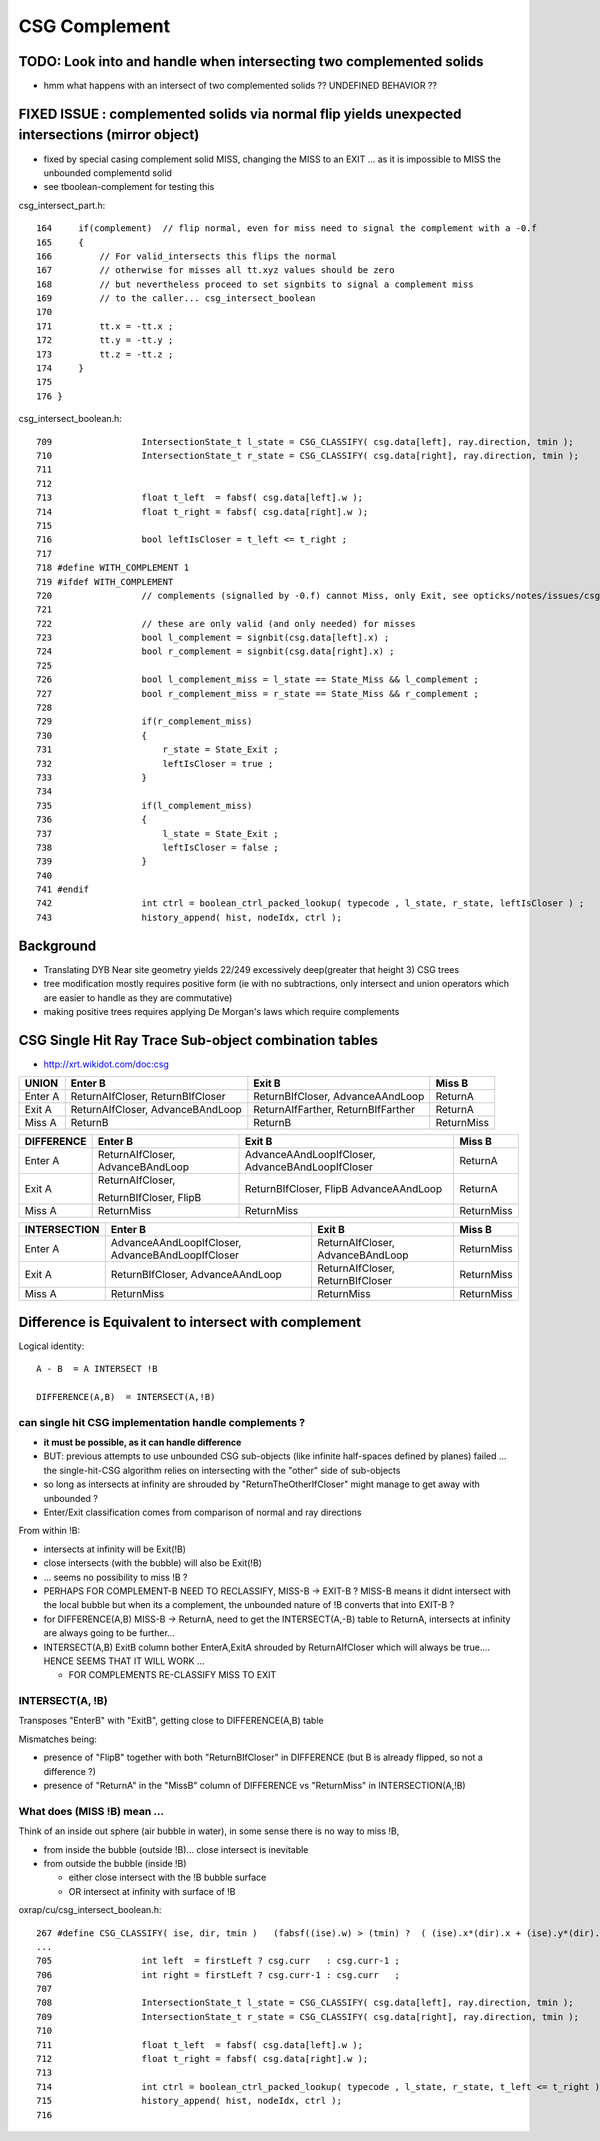 CSG Complement
=================

TODO: Look into and handle when intersecting two complemented solids
------------------------------------------------------------------------

* hmm what happens with an intersect of two complemented solids ?? UNDEFINED BEHAVIOR ??


FIXED ISSUE : complemented solids via normal flip yields unexpected intersections (mirror object)
----------------------------------------------------------------------------------------------------

* fixed by special casing complement solid MISS, changing the MISS to an EXIT ...
  as it is impossible to MISS the unbounded complementd solid


* see tboolean-complement for testing this


csg_intersect_part.h::

    164     if(complement)  // flip normal, even for miss need to signal the complement with a -0.f  
    165     {
    166         // For valid_intersects this flips the normal
    167         // otherwise for misses all tt.xyz values should be zero
    168         // but nevertheless proceed to set signbits to signal a complement miss  
    169         // to the caller... csg_intersect_boolean
    170 
    171         tt.x = -tt.x ;
    172         tt.y = -tt.y ;
    173         tt.z = -tt.z ;
    174     }
    175 
    176 }

csg_intersect_boolean.h::

     709                 IntersectionState_t l_state = CSG_CLASSIFY( csg.data[left], ray.direction, tmin );
     710                 IntersectionState_t r_state = CSG_CLASSIFY( csg.data[right], ray.direction, tmin );
     711        
     712 
     713                 float t_left  = fabsf( csg.data[left].w );
     714                 float t_right = fabsf( csg.data[right].w );
     715 
     716                 bool leftIsCloser = t_left <= t_right ;
     717        
     718 #define WITH_COMPLEMENT 1
     719 #ifdef WITH_COMPLEMENT
     720                 // complements (signalled by -0.f) cannot Miss, only Exit, see opticks/notes/issues/csg_complement.rst 
     721 
     722                 // these are only valid (and only needed) for misses 
     723                 bool l_complement = signbit(csg.data[left].x) ;
     724                 bool r_complement = signbit(csg.data[right].x) ;
     725            
     726                 bool l_complement_miss = l_state == State_Miss && l_complement ;              
     727                 bool r_complement_miss = r_state == State_Miss && r_complement ;              
     728            
     729                 if(r_complement_miss)
     730                 {
     731                     r_state = State_Exit ; 
     732                     leftIsCloser = true ; 
     733                 }
     734 
     735                 if(l_complement_miss)
     736                 {
     737                     l_state = State_Exit ; 
     738                     leftIsCloser = false ;
     739                 } 
     740 
     741 #endif     
     742                 int ctrl = boolean_ctrl_packed_lookup( typecode , l_state, r_state, leftIsCloser ) ;
     743                 history_append( hist, nodeIdx, ctrl );




Background
-----------

* Translating DYB Near site geometry yields 22/249 excessively deep(greater that height 3) CSG trees


* tree modification mostly requires positive form (ie with no subtractions, only intersect and union operators
  which are easier to handle as they are commutative)

* making positive trees requires applying De Morgan's laws which require complements



CSG Single Hit Ray Trace Sub-object combination tables
----------------------------------------------------------


* http://xrt.wikidot.com/doc:csg

=============  ==========================  ==========================  =============
UNION            Enter B                    Exit B                      Miss B
=============  ==========================  ==========================  =============
Enter A         ReturnAIfCloser,            ReturnBIfCloser,            ReturnA
                ReturnBIfCloser             AdvanceAAndLoop    
-------------  --------------------------  --------------------------  -------------
Exit A          ReturnAIfCloser,            ReturnAIfFarther,           ReturnA
                AdvanceBAndLoop             ReturnBIfFarther     
-------------  --------------------------  --------------------------  -------------
Miss A          ReturnB                     ReturnB                     ReturnMiss
=============  ==========================  ==========================  =============




=============  ==========================  ==========================  =============
DIFFERENCE      Enter B                     Exit B                      Miss B
=============  ==========================  ==========================  =============
Enter A         ReturnAIfCloser,            AdvanceAAndLoopIfCloser,    ReturnA
                AdvanceBAndLoop             AdvanceBAndLoopIfCloser    
-------------  --------------------------  --------------------------  -------------
Exit A          ReturnAIfCloser,            ReturnBIfCloser,            ReturnA
                                            FlipB
                ReturnBIfCloser,            AdvanceAAndLoop     
                FlipB
-------------  --------------------------  --------------------------  -------------
Miss A          ReturnMiss                  ReturnMiss                  ReturnMiss
=============  ==========================  ==========================  =============



=============  ==========================  ==========================  =============
INTERSECTION    Enter B                     Exit B                      Miss B
=============  ==========================  ==========================  =============
Enter A         AdvanceAAndLoopIfCloser,    ReturnAIfCloser,            ReturnMiss
                AdvanceBAndLoopIfCloser     AdvanceBAndLoop
-------------  --------------------------  --------------------------  -------------
Exit A          ReturnBIfCloser,            ReturnAIfCloser,            ReturnMiss
                AdvanceAAndLoop             ReturnBIfCloser
-------------  --------------------------  --------------------------  -------------
Miss A          ReturnMiss                  ReturnMiss                  ReturnMiss
=============  ==========================  ==========================  =============



Difference is Equivalent to intersect with complement
--------------------------------------------------------


Logical identity::

    A - B  = A INTERSECT !B

    DIFFERENCE(A,B)  = INTERSECT(A,!B)



can single hit CSG implementation handle complements ?
~~~~~~~~~~~~~~~~~~~~~~~~~~~~~~~~~~~~~~~~~~~~~~~~~~~~~~~


* **it must be possible, as it can handle difference** 

* BUT: previous attempts to use unbounded CSG sub-objects (like infinite half-spaces defined by planes) 
  failed  ... the single-hit-CSG algorithm relies on intersecting with the "other" side of sub-objects 

* so long as intersects at infinity are shrouded by "ReturnTheOtherIfCloser" might 
  manage to get away with unbounded ?


* Enter/Exit classification comes from comparison of normal and ray directions


From within !B:

* intersects at infinity will be Exit(!B)
* close intersects (with the bubble) will also be Exit(!B) 
* ... seems no possibility to miss !B ?

* PERHAPS FOR COMPLEMENT-B NEED TO RECLASSIFY, MISS-B -> EXIT-B ?
  MISS-B means it didnt intersect with the local bubble but when its a complement, the
  unbounded nature of !B converts that into EXIT-B ?
  

* for DIFFERENCE(A,B) MISS-B -> ReturnA, need to get the INTERSECT(A,-B) table to ReturnA, 
  intersects at infinity are always going to be further... 

* INTERSECT(A,B) ExitB column bother EnterA,ExitA shrouded by ReturnAIfCloser
  which will always be true.... HENCE SEEMS THAT IT WILL WORK ... 

  * FOR COMPLEMENTS RE-CLASSIFY MISS TO EXIT



INTERSECT(A, !B)
~~~~~~~~~~~~~~~~~~~~~~

Transposes "EnterB" with "ExitB",  getting close to DIFFERENCE(A,B) table

Mismatches being:

* presence of "FlipB" together with both "ReturnBIfCloser" in DIFFERENCE
  (but B is already flipped, so not a difference ?)
 
* presence of "ReturnA" in the "MissB" column of DIFFERENCE vs "ReturnMiss" in INTERSECTION(A,!B)



What does (MISS !B) mean ...
~~~~~~~~~~~~~~~~~~~~~~~~~~~~~~

Think of an inside out sphere (air bubble in water), in some sense there is no way to miss !B, 

* from inside the bubble (outside !B)... close intersect is inevitable
* from outside the bubble (inside !B) 

  * either close intersect with the !B bubble surface
  * OR intersect at infinity with surface of !B 





oxrap/cu/csg_intersect_boolean.h::

     267 #define CSG_CLASSIFY( ise, dir, tmin )   (fabsf((ise).w) > (tmin) ?  ( (ise).x*(dir).x + (ise).y*(dir).y + (ise).z*(dir).z < 0.f ? State_Enter : State_Exit ) : State_Miss )
     ...
     705                 int left  = firstLeft ? csg.curr   : csg.curr-1 ;
     706                 int right = firstLeft ? csg.curr-1 : csg.curr   ;
     707 
     708                 IntersectionState_t l_state = CSG_CLASSIFY( csg.data[left], ray.direction, tmin );
     709                 IntersectionState_t r_state = CSG_CLASSIFY( csg.data[right], ray.direction, tmin );
     710 
     711                 float t_left  = fabsf( csg.data[left].w );
     712                 float t_right = fabsf( csg.data[right].w );
     713 
     714                 int ctrl = boolean_ctrl_packed_lookup( typecode , l_state, r_state, t_left <= t_right ) ;
     715                 history_append( hist, nodeIdx, ctrl );
     716 





